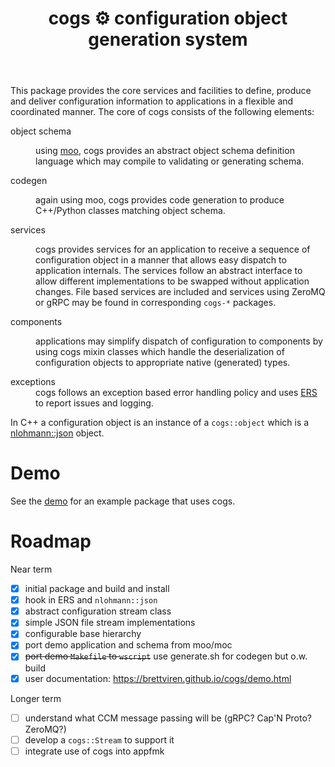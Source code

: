 #+title: cogs ⚙ configuration object generation system

This package provides the core services and facilities to define,
produce and deliver configuration information to applications in a
flexible and coordinated manner.  The core of cogs consists of the
following elements:

- object schema :: using [[https://brettviren.github.io/moo/][moo]], cogs provides an abstract object schema
  definition language which may compile to validating or generating
  schema.

- codegen :: again using moo, cogs provides code generation to produce
  C++/Python classes matching object schema.

- services :: cogs provides services for an application to receive a
  sequence of configuration object in a manner that allows easy
  dispatch to application internals.  The services follow an abstract
  interface to allow different implementations to be swapped without
  application changes.  File based services are included and services
  using ZeroMQ or gRPC may be found in corresponding ~cogs-*~ packages.

- components :: applications may simplify dispatch of configuration to
  components by using cogs mixin classes which handle the
  deserialization of configuration objects to appropriate native
  (generated) types.

- exceptions :: cogs follows an exception based error handling policy
  and uses [[https://github.com/DUNE-DAQ/ers][ERS]] to report issues and logging.

In C++ a configuration object is an instance of a ~cogs::object~ which
is a [[https://github.com/nlohmann/json][nlohmann::json]] object.

* Demo

See the [[file:demo/README.org][demo]] for an example package that uses cogs.

* Roadmap

Near term

- [X] initial package and build and install
- [X] hook in ERS and ~nlohmann::json~
- [X] abstract configuration stream class
- [X] simple JSON file stream implementations
- [X] configurable base hierarchy
- [X] port demo application and schema from moo/moc
- [X] +port demo ~Makefile~ to ~wscript~+ use generate.sh for codegen but o.w. build 
- [X] user documentation: https://brettviren.github.io/cogs/demo.html 

Longer term
 
- [ ] understand what CCM message passing will be (gRPC? Cap'N Proto? ZeroMQ?)
- [ ] develop a ~cogs::Stream~ to support it
- [ ] integrate use of cogs into appfmk

